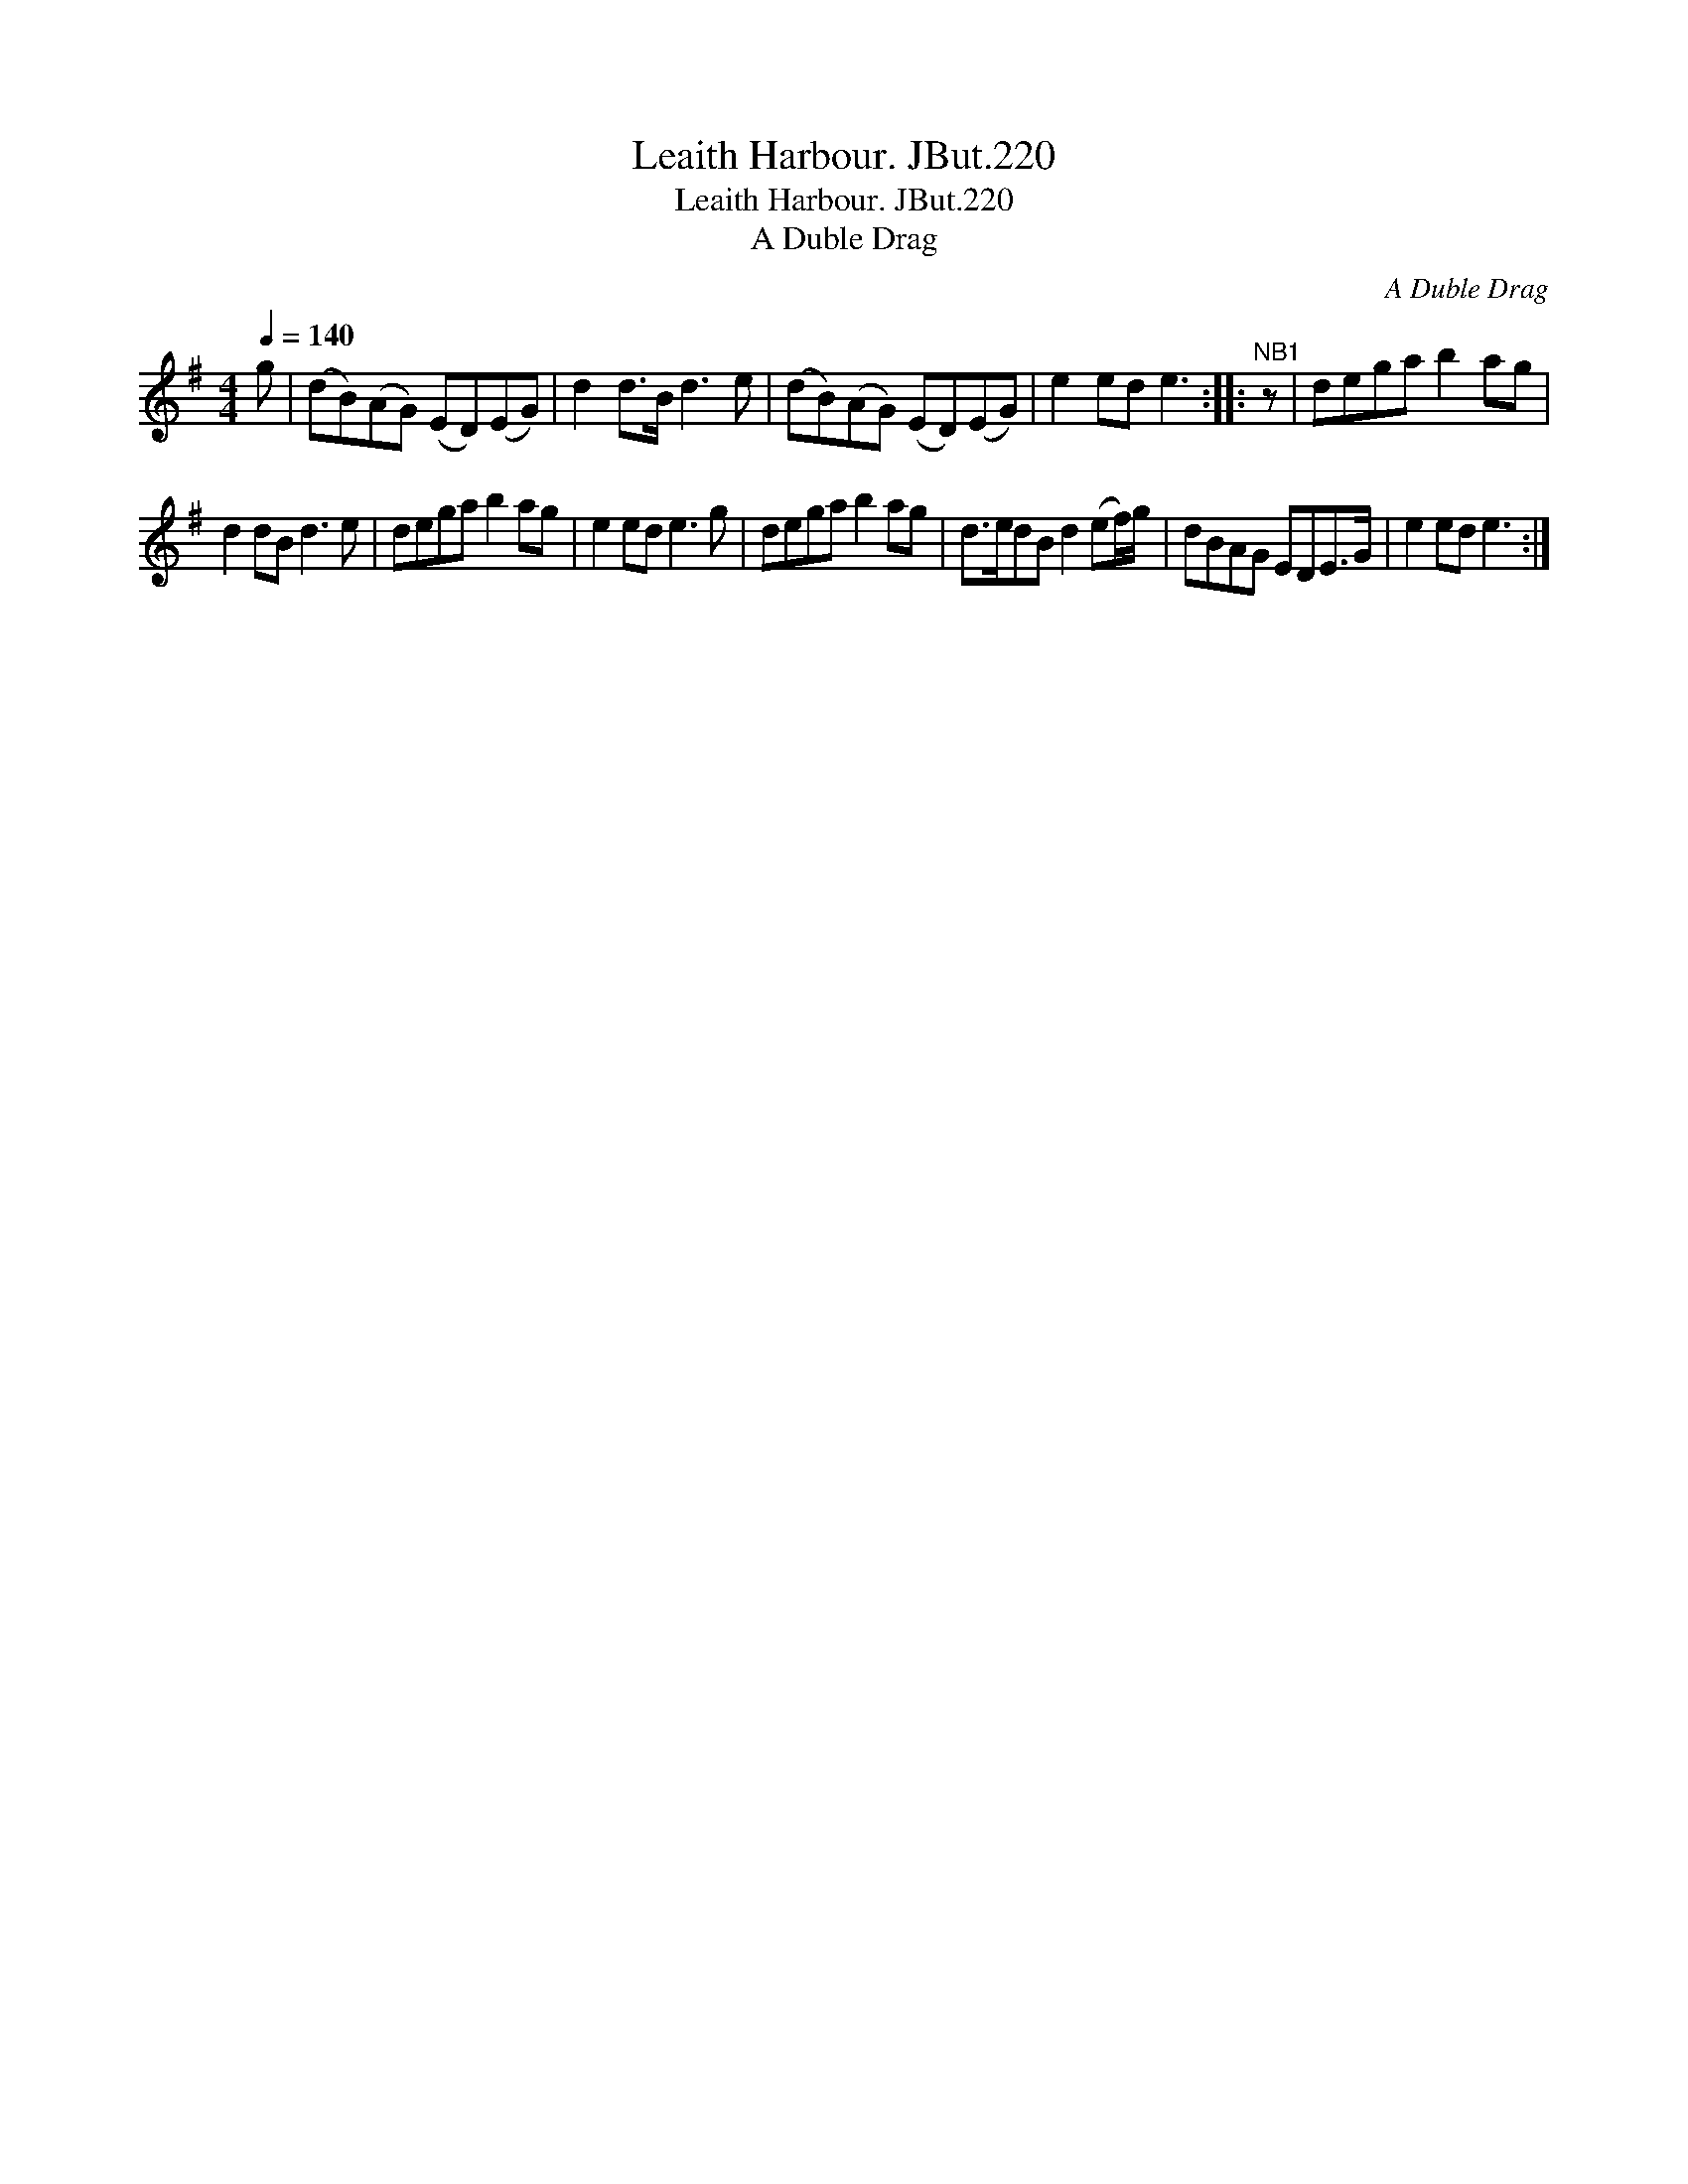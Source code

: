X:1
T:Leaith Harbour. JBut.220
T:Leaith Harbour. JBut.220
T:A Duble Drag
C:A Duble Drag
L:1/8
Q:1/4=140
M:4/4
K:G
V:1 treble 
V:1
 g | (dB)(AG) (ED)(EG) | d2 d>B d3 e | (dB)(AG) (ED)(EG) | e2 ed e3 ::"^NB1" z | dega b2 ag | %7
 d2 dB d3 e | dega b2 ag | e2 ed e3 g | dega b2 ag | d>edB d2 (ef/)g/ | dBAG EDE>G | e2 ed e3 :| %14


